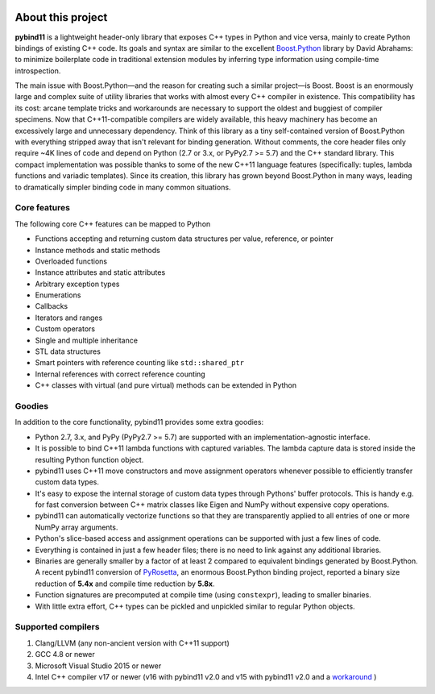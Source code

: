 .. image:: pybind11-logo.png

About this project
==================
**pybind11** is a lightweight header-only library that exposes C++ types in Python
and vice versa, mainly to create Python bindings of existing C++ code. Its
goals and syntax are similar to the excellent `Boost.Python`_ library by David
Abrahams: to minimize boilerplate code in traditional extension modules by
inferring type information using compile-time introspection.

.. _Boost.Python: http://www.boost.org/doc/libs/release/libs/python/doc/index.html

The main issue with Boost.Python—and the reason for creating such a similar
project—is Boost. Boost is an enormously large and complex suite of utility
libraries that works with almost every C++ compiler in existence. This
compatibility has its cost: arcane template tricks and workarounds are
necessary to support the oldest and buggiest of compiler specimens. Now that
C++11-compatible compilers are widely available, this heavy machinery has
become an excessively large and unnecessary dependency.
Think of this library as a tiny self-contained version of Boost.Python with
everything stripped away that isn't relevant for binding generation. Without
comments, the core header files only require ~4K lines of code and depend on
Python (2.7 or 3.x, or PyPy2.7 >= 5.7) and the C++ standard library. This
compact implementation was possible thanks to some of the new C++11 language
features (specifically: tuples, lambda functions and variadic templates). Since
its creation, this library has grown beyond Boost.Python in many ways, leading
to dramatically simpler binding code in many common situations.

Core features
*************
The following core C++ features can be mapped to Python

- Functions accepting and returning custom data structures per value, reference, or pointer
- Instance methods and static methods
- Overloaded functions
- Instance attributes and static attributes
- Arbitrary exception types
- Enumerations
- Callbacks
- Iterators and ranges
- Custom operators
- Single and multiple inheritance
- STL data structures
- Smart pointers with reference counting like ``std::shared_ptr``
- Internal references with correct reference counting
- C++ classes with virtual (and pure virtual) methods can be extended in Python

Goodies
*******
In addition to the core functionality, pybind11 provides some extra goodies:

- Python 2.7, 3.x, and PyPy (PyPy2.7 >= 5.7) are supported with an
  implementation-agnostic interface.

- It is possible to bind C++11 lambda functions with captured variables. The
  lambda capture data is stored inside the resulting Python function object.

- pybind11 uses C++11 move constructors and move assignment operators whenever
  possible to efficiently transfer custom data types.

- It's easy to expose the internal storage of custom data types through
  Pythons' buffer protocols. This is handy e.g. for fast conversion between
  C++ matrix classes like Eigen and NumPy without expensive copy operations.

- pybind11 can automatically vectorize functions so that they are transparently
  applied to all entries of one or more NumPy array arguments.

- Python's slice-based access and assignment operations can be supported with
  just a few lines of code.

- Everything is contained in just a few header files; there is no need to link
  against any additional libraries.

- Binaries are generally smaller by a factor of at least 2 compared to
  equivalent bindings generated by Boost.Python. A recent pybind11 conversion
  of `PyRosetta`_, an enormous Boost.Python binding project, reported a binary
  size reduction of **5.4x** and compile time reduction by **5.8x**.

- Function signatures are precomputed at compile time (using ``constexpr``),
  leading to smaller binaries.

- With little extra effort, C++ types can be pickled and unpickled similar to
  regular Python objects.

.. _PyRosetta: http://graylab.jhu.edu/RosettaCon2016/PyRosetta-4.pdf

Supported compilers
*******************

1. Clang/LLVM (any non-ancient version with C++11 support)
2. GCC 4.8 or newer
3. Microsoft Visual Studio 2015 or newer
4. Intel C++ compiler v17 or newer (v16 with pybind11 v2.0 and v15 with pybind11 v2.0 and a `workaround <https://github.com/pybind/pybind11/issues/276>`_ )
